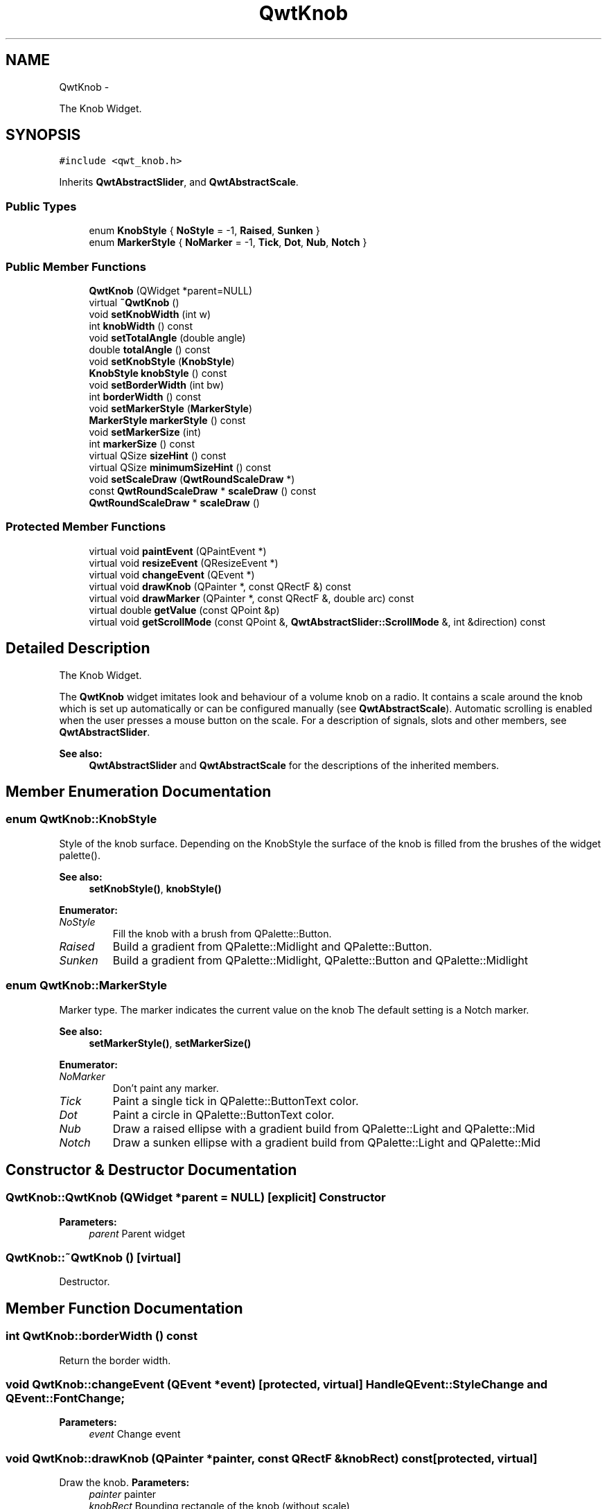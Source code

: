 .TH "QwtKnob" 3 "Fri Apr 15 2011" "Version 6.0.0" "Qwt User's Guide" \" -*- nroff -*-
.ad l
.nh
.SH NAME
QwtKnob \- 
.PP
The Knob Widget.  

.SH SYNOPSIS
.br
.PP
.PP
\fC#include <qwt_knob.h>\fP
.PP
Inherits \fBQwtAbstractSlider\fP, and \fBQwtAbstractScale\fP.
.SS "Public Types"

.in +1c
.ti -1c
.RI "enum \fBKnobStyle\fP { \fBNoStyle\fP =  -1, \fBRaised\fP, \fBSunken\fP }"
.br
.ti -1c
.RI "enum \fBMarkerStyle\fP { \fBNoMarker\fP =  -1, \fBTick\fP, \fBDot\fP, \fBNub\fP, \fBNotch\fP }"
.br
.in -1c
.SS "Public Member Functions"

.in +1c
.ti -1c
.RI "\fBQwtKnob\fP (QWidget *parent=NULL)"
.br
.ti -1c
.RI "virtual \fB~QwtKnob\fP ()"
.br
.ti -1c
.RI "void \fBsetKnobWidth\fP (int w)"
.br
.ti -1c
.RI "int \fBknobWidth\fP () const "
.br
.ti -1c
.RI "void \fBsetTotalAngle\fP (double angle)"
.br
.ti -1c
.RI "double \fBtotalAngle\fP () const "
.br
.ti -1c
.RI "void \fBsetKnobStyle\fP (\fBKnobStyle\fP)"
.br
.ti -1c
.RI "\fBKnobStyle\fP \fBknobStyle\fP () const "
.br
.ti -1c
.RI "void \fBsetBorderWidth\fP (int bw)"
.br
.ti -1c
.RI "int \fBborderWidth\fP () const "
.br
.ti -1c
.RI "void \fBsetMarkerStyle\fP (\fBMarkerStyle\fP)"
.br
.ti -1c
.RI "\fBMarkerStyle\fP \fBmarkerStyle\fP () const "
.br
.ti -1c
.RI "void \fBsetMarkerSize\fP (int)"
.br
.ti -1c
.RI "int \fBmarkerSize\fP () const "
.br
.ti -1c
.RI "virtual QSize \fBsizeHint\fP () const "
.br
.ti -1c
.RI "virtual QSize \fBminimumSizeHint\fP () const "
.br
.ti -1c
.RI "void \fBsetScaleDraw\fP (\fBQwtRoundScaleDraw\fP *)"
.br
.ti -1c
.RI "const \fBQwtRoundScaleDraw\fP * \fBscaleDraw\fP () const "
.br
.ti -1c
.RI "\fBQwtRoundScaleDraw\fP * \fBscaleDraw\fP ()"
.br
.in -1c
.SS "Protected Member Functions"

.in +1c
.ti -1c
.RI "virtual void \fBpaintEvent\fP (QPaintEvent *)"
.br
.ti -1c
.RI "virtual void \fBresizeEvent\fP (QResizeEvent *)"
.br
.ti -1c
.RI "virtual void \fBchangeEvent\fP (QEvent *)"
.br
.ti -1c
.RI "virtual void \fBdrawKnob\fP (QPainter *, const QRectF &) const "
.br
.ti -1c
.RI "virtual void \fBdrawMarker\fP (QPainter *, const QRectF &, double arc) const "
.br
.ti -1c
.RI "virtual double \fBgetValue\fP (const QPoint &p)"
.br
.ti -1c
.RI "virtual void \fBgetScrollMode\fP (const QPoint &, \fBQwtAbstractSlider::ScrollMode\fP &, int &direction) const "
.br
.in -1c
.SH "Detailed Description"
.PP 
The Knob Widget. 

The \fBQwtKnob\fP widget imitates look and behaviour of a volume knob on a radio. It contains a scale around the knob which is set up automatically or can be configured manually (see \fBQwtAbstractScale\fP). Automatic scrolling is enabled when the user presses a mouse button on the scale. For a description of signals, slots and other members, see \fBQwtAbstractSlider\fP.
.PP
 
.PP
\fBSee also:\fP
.RS 4
\fBQwtAbstractSlider\fP and \fBQwtAbstractScale\fP for the descriptions of the inherited members. 
.RE
.PP

.SH "Member Enumeration Documentation"
.PP 
.SS "enum \fBQwtKnob::KnobStyle\fP"
.PP
Style of the knob surface. Depending on the KnobStyle the surface of the knob is filled from the brushes of the widget palette().
.PP
\fBSee also:\fP
.RS 4
\fBsetKnobStyle()\fP, \fBknobStyle()\fP 
.RE
.PP

.PP
\fBEnumerator: \fP
.in +1c
.TP
\fB\fINoStyle \fP\fP
Fill the knob with a brush from QPalette::Button. 
.TP
\fB\fIRaised \fP\fP
Build a gradient from QPalette::Midlight and QPalette::Button. 
.TP
\fB\fISunken \fP\fP
Build a gradient from QPalette::Midlight, QPalette::Button and QPalette::Midlight 
.SS "enum \fBQwtKnob::MarkerStyle\fP"
.PP
Marker type. The marker indicates the current value on the knob The default setting is a Notch marker.
.PP
\fBSee also:\fP
.RS 4
\fBsetMarkerStyle()\fP, \fBsetMarkerSize()\fP 
.RE
.PP

.PP
\fBEnumerator: \fP
.in +1c
.TP
\fB\fINoMarker \fP\fP
Don't paint any marker. 
.TP
\fB\fITick \fP\fP
Paint a single tick in QPalette::ButtonText color. 
.TP
\fB\fIDot \fP\fP
Paint a circle in QPalette::ButtonText color. 
.TP
\fB\fINub \fP\fP
Draw a raised ellipse with a gradient build from QPalette::Light and QPalette::Mid 
.TP
\fB\fINotch \fP\fP
Draw a sunken ellipse with a gradient build from QPalette::Light and QPalette::Mid 
.SH "Constructor & Destructor Documentation"
.PP 
.SS "QwtKnob::QwtKnob (QWidget *parent = \fCNULL\fP)\fC [explicit]\fP"Constructor 
.PP
\fBParameters:\fP
.RS 4
\fIparent\fP Parent widget 
.RE
.PP

.SS "QwtKnob::~QwtKnob ()\fC [virtual]\fP"
.PP
Destructor. 
.SH "Member Function Documentation"
.PP 
.SS "int QwtKnob::borderWidth () const"
.PP
Return the border width. 
.SS "void QwtKnob::changeEvent (QEvent *event)\fC [protected, virtual]\fP"Handle QEvent::StyleChange and QEvent::FontChange; 
.PP
\fBParameters:\fP
.RS 4
\fIevent\fP Change event 
.RE
.PP

.SS "void QwtKnob::drawKnob (QPainter *painter, const QRectF &knobRect) const\fC [protected, virtual]\fP"
.PP
Draw the knob. \fBParameters:\fP
.RS 4
\fIpainter\fP painter 
.br
\fIknobRect\fP Bounding rectangle of the knob (without scale) 
.RE
.PP

.SS "void QwtKnob::drawMarker (QPainter *painter, const QRectF &rect, doubleangle) const\fC [protected, virtual]\fP"
.PP
Draw the marker at the knob's front. \fBParameters:\fP
.RS 4
\fIpainter\fP Painter 
.br
\fIrect\fP Bounding rectangle of the knob without scale 
.br
\fIangle\fP Angle of the marker in degrees 
.RE
.PP

.SS "void QwtKnob::getScrollMode (const QPoint &pos, \fBQwtAbstractSlider::ScrollMode\fP &scrollMode, int &direction) const\fC [protected, virtual]\fP"
.PP
Set the scrolling mode and direction. Called by \fBQwtAbstractSlider\fP 
.PP
\fBParameters:\fP
.RS 4
\fIpos\fP Point in question 
.br
\fIscrollMode\fP Scrolling mode 
.br
\fIdirection\fP Direction 
.RE
.PP

.PP
Implements \fBQwtAbstractSlider\fP.
.SS "double QwtKnob::getValue (const QPoint &pos)\fC [protected, virtual]\fP"
.PP
Determine the value corresponding to a specified position. Called by \fBQwtAbstractSlider\fP 
.PP
\fBParameters:\fP
.RS 4
\fIpos\fP point 
.RE
.PP

.PP
Implements \fBQwtAbstractSlider\fP.
.SS "\fBQwtKnob::KnobStyle\fP QwtKnob::knobStyle () const"\fBReturns:\fP
.RS 4
Marker type of the knob 
.RE
.PP
\fBSee also:\fP
.RS 4
\fBsetKnobStyle()\fP, \fBsetBorderWidth()\fP 
.RE
.PP

.SS "int QwtKnob::knobWidth () const"
.PP
Return the width of the knob. 
.SS "int QwtKnob::markerSize () const"
.PP
Return the marker size. 
.SS "\fBQwtKnob::MarkerStyle\fP QwtKnob::markerStyle () const"\fBReturns:\fP
.RS 4
Marker type of the knob 
.RE
.PP
\fBSee also:\fP
.RS 4
\fBsetMarkerStyle()\fP, \fBsetMarkerSize()\fP 
.RE
.PP

.SS "QSize QwtKnob::minimumSizeHint () const\fC [virtual]\fP"
.PP
Return a minimum size hint. \fBWarning:\fP
.RS 4
The return value of \fBQwtKnob::minimumSizeHint()\fP depends on the font and the scale. 
.RE
.PP

.SS "void QwtKnob::paintEvent (QPaintEvent *event)\fC [protected, virtual]\fP"Repaint the knob 
.PP
\fBParameters:\fP
.RS 4
\fIevent\fP Paint event 
.RE
.PP

.SS "void QwtKnob::resizeEvent (QResizeEvent *event)\fC [protected, virtual]\fP"Qt Resize Event 
.PP
\fBParameters:\fP
.RS 4
\fIevent\fP Resize event 
.RE
.PP

.SS "\fBQwtRoundScaleDraw\fP * QwtKnob::scaleDraw ()"\fBReturns:\fP
.RS 4
the scale draw of the knob 
.RE
.PP
\fBSee also:\fP
.RS 4
\fBsetScaleDraw()\fP 
.RE
.PP

.SS "const \fBQwtRoundScaleDraw\fP * QwtKnob::scaleDraw () const"\fBReturns:\fP
.RS 4
the scale draw of the knob 
.RE
.PP
\fBSee also:\fP
.RS 4
\fBsetScaleDraw()\fP 
.RE
.PP

.SS "void QwtKnob::setBorderWidth (intborderWidth)"
.PP
Set the knob's border width. \fBParameters:\fP
.RS 4
\fIborderWidth\fP new border width 
.RE
.PP

.SS "void QwtKnob::setKnobStyle (\fBKnobStyle\fPknobStyle)"
.PP
Set the knob type. \fBParameters:\fP
.RS 4
\fIknobStyle\fP Knob type 
.RE
.PP
\fBSee also:\fP
.RS 4
\fBknobStyle()\fP, \fBsetBorderWidth()\fP 
.RE
.PP

.SS "void QwtKnob::setKnobWidth (intwidth)"
.PP
Change the knob's width. The specified width must be >= 5, or it will be clipped. 
.PP
\fBParameters:\fP
.RS 4
\fIwidth\fP New width 
.RE
.PP

.SS "void QwtKnob::setMarkerSize (intsize)"
.PP
Set the size of the marker. \fBSee also:\fP
.RS 4
\fBmarkerSize()\fP, \fBmarkerStyle()\fP 
.RE
.PP

.SS "void QwtKnob::setMarkerStyle (\fBMarkerStyle\fPmarkerStyle)"
.PP
Set the marker type of the knob. \fBParameters:\fP
.RS 4
\fImarkerStyle\fP Marker type 
.RE
.PP
\fBSee also:\fP
.RS 4
\fBmarkerStyle()\fP, \fBsetMarkerSize()\fP 
.RE
.PP

.SS "void QwtKnob::setScaleDraw (\fBQwtRoundScaleDraw\fP *scaleDraw)"Change the scale draw of the knob
.PP
For changing the labels of the scales, it is necessary to derive from \fBQwtRoundScaleDraw\fP and overload \fBQwtRoundScaleDraw::label()\fP.
.PP
\fBSee also:\fP
.RS 4
\fBscaleDraw()\fP 
.RE
.PP

.SS "void QwtKnob::setTotalAngle (doubleangle)"
.PP
Set the total angle by which the knob can be turned. \fBParameters:\fP
.RS 4
\fIangle\fP Angle in degrees.
.RE
.PP
The default angle is 270 degrees. It is possible to specify an angle of more than 360 degrees so that the knob can be turned several times around its axis. 
.SS "QSize QwtKnob::sizeHint () const\fC [virtual]\fP"\fBReturns:\fP
.RS 4
\fBminimumSizeHint()\fP 
.RE
.PP

.SS "double QwtKnob::totalAngle () const"
.PP
Return the total angle. 

.SH "Author"
.PP 
Generated automatically by Doxygen for Qwt User's Guide from the source code.
